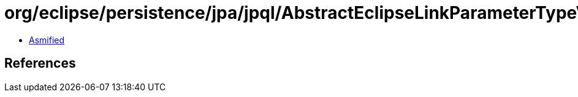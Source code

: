 = org/eclipse/persistence/jpa/jpql/AbstractEclipseLinkParameterTypeVisitor.class

 - link:AbstractEclipseLinkParameterTypeVisitor-asmified.java[Asmified]

== References

